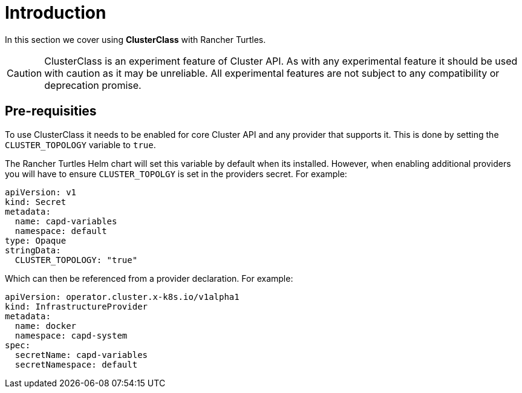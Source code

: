 = Introduction
:sidebar_position: 1

In this section we cover using *ClusterClass* with Rancher Turtles.

[CAUTION]
====
ClusterClass is an experiment feature of Cluster API. As with any experimental feature it should be used with caution as it may be unreliable. All experimental features are not subject to any compatibility or deprecation promise.
====


== Pre-requisities

To use ClusterClass it needs to be enabled for core Cluster API and any provider that supports it. This is done by setting the `CLUSTER_TOPOLOGY` variable to `true`.

The Rancher Turtles Helm chart will set this variable by default when its installed. However, when enabling additional providers you will have to ensure `CLUSTER_TOPOLGY` is set in the providers secret. For example:

[source,yaml]
----
apiVersion: v1
kind: Secret
metadata:
  name: capd-variables
  namespace: default
type: Opaque
stringData:
  CLUSTER_TOPOLOGY: "true"
----

Which can then be referenced from a provider declaration. For example:

[source,yaml]
----
apiVersion: operator.cluster.x-k8s.io/v1alpha1
kind: InfrastructureProvider
metadata:
  name: docker
  namespace: capd-system
spec:
  secretName: capd-variables
  secretNamespace: default
----
